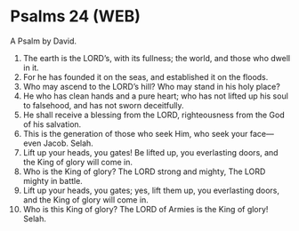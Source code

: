 * Psalms 24 (WEB)
:PROPERTIES:
:ID: WEB/19-PSA024
:END:

 A Psalm by David.
1. The earth is the LORD’s, with its fullness; the world, and those who dwell in it.
2. For he has founded it on the seas, and established it on the floods.
3. Who may ascend to the LORD’s hill? Who may stand in his holy place?
4. He who has clean hands and a pure heart; who has not lifted up his soul to falsehood, and has not sworn deceitfully.
5. He shall receive a blessing from the LORD, righteousness from the God of his salvation.
6. This is the generation of those who seek Him, who seek your face—even Jacob. Selah.
7. Lift up your heads, you gates! Be lifted up, you everlasting doors, and the King of glory will come in.
8. Who is the King of glory? The LORD strong and mighty, The LORD mighty in battle.
9. Lift up your heads, you gates; yes, lift them up, you everlasting doors, and the King of glory will come in.
10. Who is this King of glory? The LORD of Armies is the King of glory! Selah.
